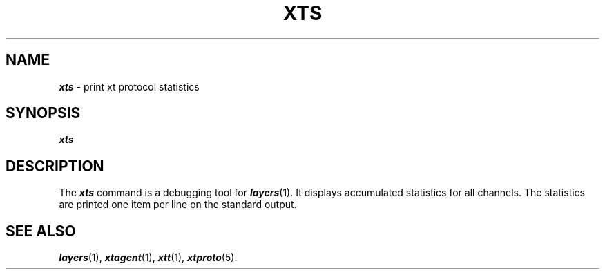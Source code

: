 .TH XTS 1 layers
.SH NAME
\f4xts\f1 \- print xt protocol statistics
.SH SYNOPSIS
\f4xts\f1
.SH DESCRIPTION
The
\f4xts\fP
command
is a debugging tool for \f4layers\fP(1).
It displays accumulated statistics
for all channels.
The statistics are
printed one item per line on the standard output.
.SH SEE ALSO
\f4layers\fP(1), \f4xtagent\f1(1), \f4xtt\fP(1), \f4xtproto\fP(5).
